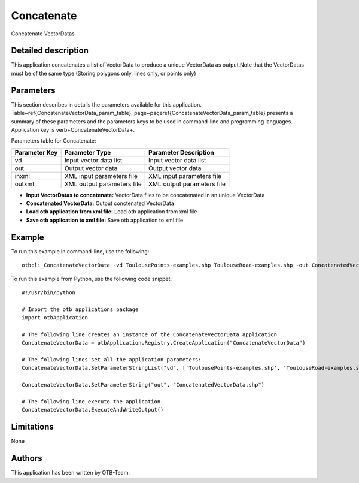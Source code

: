 Concatenate
^^^^^^^^^^^

Concatenate VectorDatas

Detailed description
--------------------

This application concatenates a list of VectorData to produce a unique VectorData as output.Note that the VectorDatas must be of the same type (Storing polygons only, lines only, or points only)

Parameters
----------

This section describes in details the parameters available for this application. Table~\ref{ConcatenateVectorData_param_table}, page~\pageref{ConcatenateVectorData_param_table} presents a summary of these parameters and the parameters keys to be used in command-line and programming languages. Application key is \verb+ConcatenateVectorData+.

Parameters table for Concatenate:

+-------------+--------------------------+----------------------------------+
|Parameter Key|Parameter Type            |Parameter Description             |
+=============+==========================+==================================+
|vd           |Input vector data list    |Input vector data list            |
+-------------+--------------------------+----------------------------------+
|out          |Output vector data        |Output vector data                |
+-------------+--------------------------+----------------------------------+
|inxml        |XML input parameters file |XML input parameters file         |
+-------------+--------------------------+----------------------------------+
|outxml       |XML output parameters file|XML output parameters file        |
+-------------+--------------------------+----------------------------------+

- **Input VectorDatas to concatenate:** VectorData files to be concatenated in an unique VectorData
- **Concatenated VectorData:** Output conctenated VectorData
- **Load otb application from xml file:** Load otb application from xml file
- **Save otb application to xml file:** Save otb application to xml file


Example
-------

To run this example in command-line, use the following: 
::

	otbcli_ConcatenateVectorData -vd ToulousePoints-examples.shp ToulouseRoad-examples.shp -out ConcatenatedVectorData.shp

To run this example from Python, use the following code snippet: 

::

	#!/usr/bin/python

	# Import the otb applications package
	import otbApplication

	# The following line creates an instance of the ConcatenateVectorData application 
	ConcatenateVectorData = otbApplication.Registry.CreateApplication("ConcatenateVectorData")

	# The following lines set all the application parameters:
	ConcatenateVectorData.SetParameterStringList("vd", ['ToulousePoints-examples.shp', 'ToulouseRoad-examples.shp'])

	ConcatenateVectorData.SetParameterString("out", "ConcatenatedVectorData.shp")

	# The following line execute the application
	ConcatenateVectorData.ExecuteAndWriteOutput()

Limitations
-----------

None

Authors
-------

This application has been written by OTB-Team.

